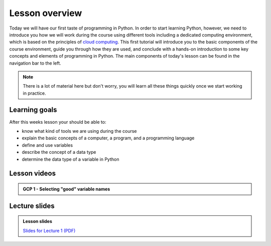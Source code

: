 Lesson overview
===============

Today we will have our first taste of programming in Python.
In order to start learning Python, however, we need to introduce you how we will work during the course using different tools including a dedicated computing environment, which is based on the principles of `cloud computing <https://en.wikipedia.org/wiki/Cloud_computing>`__.
This first tutorial will introduce you to the basic components of the course environment, guide you through how they are used, and conclude with a hands-on introduction to some key concepts and elements of programming in Python.
The main components of today's lesson can be found in the navigation bar to the left.

.. note::

    There is a lot of material here but don't worry, you will learn all these things quickly once we start working in practice.

Learning goals
--------------

After this weeks lesson your should be able to:

- know what kind of tools we are using during the course
- explain the basic concepts of a computer, a program, and a programming language
- define and use variables
- describe the concept of a data type
- determine the data type of a variable in Python

Lesson videos
-------------

.. admonition:: Lesson 1.1 - Course introduction and motivation (from 2022)
.. 
    .. raw:: html

        <iframe width="560" height="315" src="https://www.youtube.com/embed/I24wqWqvEVI?si=xnAqosGDfG-orKbs" title="YouTube video player" frameborder="0" allow="accelerometer; autoplay; clipboard-write; encrypted-media; gyroscope; picture-in-picture; web-share" referrerpolicy="strict-origin-when-cross-origin" allowfullscreen></iframe>
        <p>J.D. Dianala, University of the Philippines. </p>

.. admonition:: Lesson 1.2 - Course environment and a taste of Python
.. 
    .. raw:: html

        <iframe width="560" height="315" src="https://www.youtube.com/embed/Q7jJKlXvbTE?si=Jz8hQ42WxaJoCA71" title="YouTube video player" frameborder="0" allow="accelerometer; autoplay; clipboard-write; encrypted-media; gyroscope; picture-in-picture; web-share" referrerpolicy="strict-origin-when-cross-origin" allowfullscreen></iframe>
       <p>J.D. Dianala, University of the Philippines. </p>

.. admonition:: GCP 1 - Selecting "good" variable names

    .. raw:: html

        <iframe width="560" height="315" src="https://www.youtube.com/embed/G0FZkgbQYGg" frameborder="0" allow="accelerometer; autoplay; encrypted-media; gyroscope; picture-in-picture" allowfullscreen></iframe>
        <p>Dave Whipp & Vuokko Heikinheimo, University of Helsinki <a href="https://www.youtube.com/channel/UCQ1_1hZ0A1Vic2zmWE56s2A">@ Geo-Python channel on Youtube</a>.</p>

.. 
Lecture slides
--------------
.. 
.. admonition:: Lesson slides

    `Slides for Lecture 1 (PDF) <../../_static/01-Computers-and-programs.pdf>`__
